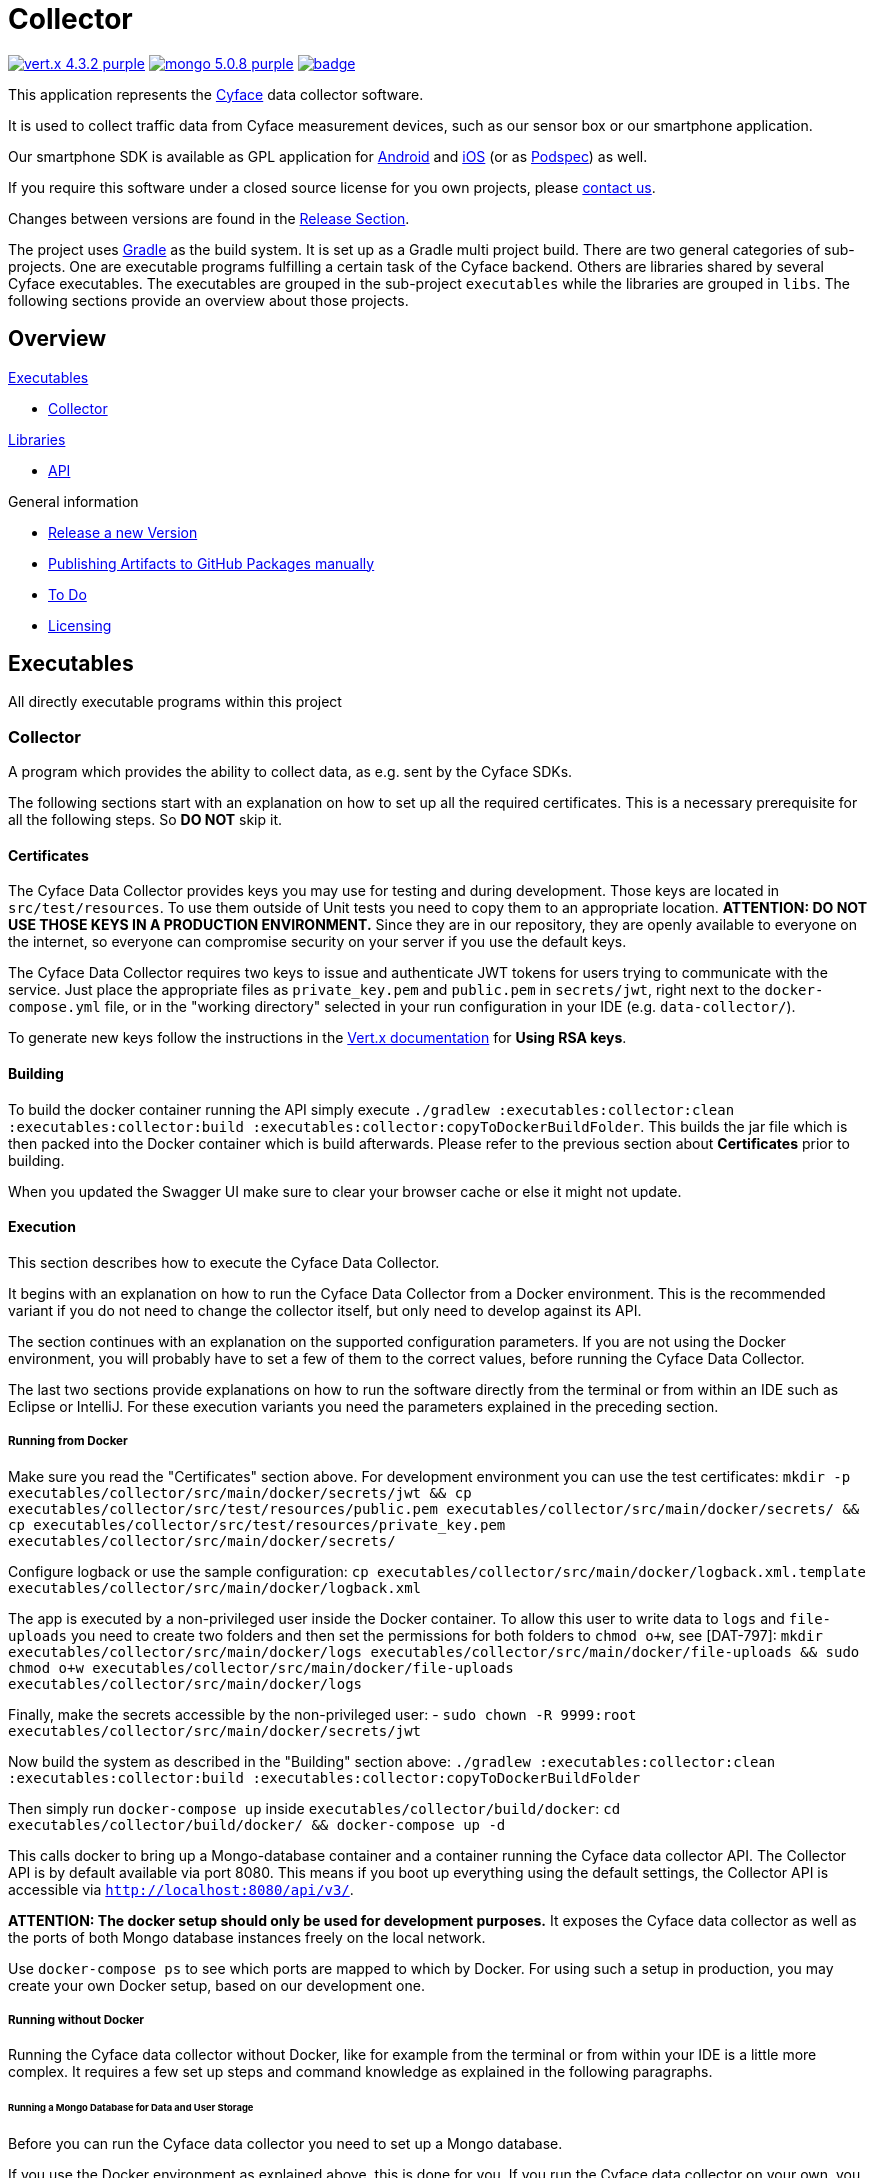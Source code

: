 = Collector

image:https://img.shields.io/badge/vert.x-4.3.2-purple.svg[link="https://vertx.io"]
image:https://img.shields.io/badge/mongo-5.0.8-purple.svg[link="https://mongodb.com/"]
image:https://github.com/cyface-de/data-collector/workflows/Cyface%20Data%20Collector/badge.svg[link="https://github.com/cyface-de/data-collector/actions"]

This application represents the https://cyface.de[Cyface] data collector software.

It is used to collect traffic data from Cyface measurement devices, such as our sensor box or our smartphone application.

Our smartphone SDK is available as GPL application for https://github.com/cyface-de/android-backend[Android] and https://github.com/cyface-de/ios-backend[iOS] (or as https://github.com/cyface-de/ios-podspecs[Podspec]) as well.

If you require this software under a closed source license for you own projects, please https://www.cyface.de/#kontakt[contact us].

Changes between versions are found in the link:https://github.com/cyface-de/data-collector/releases[Release Section].

The project uses link:https://gradle.org/[Gradle] as the build system.
It is set up as a Gradle multi project build.
There are two general categories of sub-projects.
One are executable programs fulfilling a certain task of the Cyface backend.
Others are libraries shared by several Cyface executables.
The executables are grouped in the sub-project `executables` while the libraries are grouped in `libs`.
The following sections provide an overview about those projects.

== Overview

.link:#_executables[Executables]
* link:#_collector[Collector]

.link:#_libraries[Libraries]
* link:#_api[API]

.General information
* link:#_release_a_new_version[Release a new Version]
* link:#_publishing_artifacts_to_github_packages_manually[Publishing Artifacts to GitHub Packages manually]
* link:#_to-do[To Do]
* link:#_licensing[Licensing]


== Executables

All directly executable programs within this project

[#_collector]
=== Collector

A program which provides the ability to collect data, as e.g. sent by the Cyface SDKs.

The following sections start with an explanation on how to set up all the required certificates.
This is a necessary prerequisite for all the following steps.
So **DO NOT** skip it.

==== Certificates
The Cyface Data Collector provides keys you may use for testing and during development.
Those keys are located in `src/test/resources`.
To use them outside of Unit tests you need to copy them to an appropriate location.
**ATTENTION: DO NOT USE THOSE KEYS IN A PRODUCTION ENVIRONMENT.**
Since they are in our repository, they are openly available to everyone on the internet, so everyone can compromise security on your server if you use the default keys.

The Cyface Data Collector requires two keys to issue and authenticate JWT tokens for users trying to communicate with the service.
Just place the appropriate files as `private_key.pem` and `public.pem` in `secrets/jwt`, right next to the `docker-compose.yml` file, or in the "working directory" selected in your run configuration in your IDE (e.g. `data-collector/`).

To generate new keys follow the instructions in the https://vertx.io/docs/vertx-auth-jwt/java/#_loading_keys[Vert.x documentation] for *Using RSA keys*.

==== Building

To build the docker container running the API simply execute `./gradlew :executables:collector:clean :executables:collector:build :executables:collector:copyToDockerBuildFolder`.
This builds the jar file which is then packed into the Docker container which is build afterwards.
Please refer to the previous section about **Certificates** prior to building.

When you updated the Swagger UI make sure to clear your browser cache or else it might not update.

==== Execution
This section describes how to execute the Cyface Data Collector.

It begins with an explanation on how to run the Cyface Data Collector from a Docker environment.
This is the recommended variant if you do not need to change the collector itself, but only need to develop against its API.

The section continues with an explanation on the supported configuration parameters.
If you are not using the Docker environment, you will probably have to set a few of them to the correct values, before running the Cyface Data Collector.

The last two sections provide explanations on how to run the software directly from the terminal or from within an IDE such as Eclipse or IntelliJ.
For these execution variants you need the parameters explained in the preceding section.

===== Running from Docker

Make sure you read the "Certificates" section above. For development environment you can use the test certificates: `mkdir -p executables/collector/src/main/docker/secrets/jwt && cp executables/collector/src/test/resources/public.pem executables/collector/src/main/docker/secrets/ && cp executables/collector/src/test/resources/private_key.pem executables/collector/src/main/docker/secrets/`

Configure logback or use the sample configuration: `cp executables/collector/src/main/docker/logback.xml.template executables/collector/src/main/docker/logback.xml`

The app is executed by a non-privileged user inside the Docker container. To allow this user to
write data to `logs` and `file-uploads` you need to create two folders and then set the permissions for both folders to `chmod o+w`, see [DAT-797]:
`mkdir executables/collector/src/main/docker/logs executables/collector/src/main/docker/file-uploads && sudo chmod  o+w executables/collector/src/main/docker/file-uploads executables/collector/src/main/docker/logs`

Finally, make the secrets accessible by the non-privileged user:
- `sudo chown -R 9999:root executables/collector/src/main/docker/secrets/jwt`

Now build the system as described in the "Building" section above:
`./gradlew :executables:collector:clean :executables:collector:build :executables:collector:copyToDockerBuildFolder`

Then simply run `docker-compose up` inside `executables/collector/build/docker`:
`cd executables/collector/build/docker/ && docker-compose up -d`

This calls docker to bring up a Mongo-database container and a container running the Cyface data collector API. The Collector API is by default available via port 8080. This means if you boot up everything using the default settings, the Collector API is accessible via `http://localhost:8080/api/v3/`.

**ATTENTION: The docker setup should only be used for development purposes.**
It exposes the Cyface data collector as well as the ports of both Mongo database instances freely on the local network.

Use `docker-compose ps` to see which ports are mapped to which by Docker.
For using such a setup in production, you may create your own Docker setup, based on our development one.

===== Running without Docker
Running the Cyface data collector without Docker, like for example from the terminal or from within your IDE is a little more complex.
It requires a few set up steps and command knowledge as explained in the following paragraphs.

====== Running a Mongo Database for Data and User Storage
Before you can run the Cyface data collector you need to set up a Mongo database.

If you use the Docker environment as explained above, this is done for you.
If you run the Cyface data collector on your own, you are responsible for providing a valid environment, including Mongo.

The database is used to store the collected data and information about valid user accounts.
For information on how to install and run a Mongo database on your machine please follow the https://docs.mongodb.com/manual/installation/#mongodb-community-edition[tutorial].
If you take the default installation, the default settings of the Cyface data collector should be sufficient to connect to that instance.
**ATTENTION: However be aware this is not recommended as a production environment.**

===== Data Collector Arguments
The Cyface data collector supports a few parameters to fine tune the runtime.
All of these parameters also provide reasonable defaults for a quick setup.
The parameters are provided using the typical https://vertx.io/docs/vertx-core/java/#_the_vertx_command_line[Vertx `-conf` parameter] with a value in JSON notation.

The following parameters are supported:

* **jwt.private:** The path of the file containing the private key used to sign JWT keys. This defaults to `secrets/private_key.pem`, **which you should never use in production**.
* **jwt.public:** The path of the file containing the public key used to sign JWT keys. This defaults to `secrets/public.pem`, **which you should never use in production**.
* **http.port:** The port the API  is available at. This defaults to `8080`.
* **http.host:** The hostname under which the Cyface Data Collector is running. This can be something like `localhost`.
* **http.endpoint.v3:** The path to the endpoint the Cyface Data Collector is running. This can be something like `/api/v3`.
* **http.endpoint.v2:** The path to the endpoint the Cyface Data Collector is running. This can be something like `/api/v2`.
* **http.port.management:** The port the management API is available at. This defaults to `13371`.
* **mongo.db:** Settings for a Mongo database storing information about all the users capable of logging into the system and all data uploaded via the Cyface data collector. This defaults to a Mongo database available at `mongodb://127.0.0.1:27017`. The value of this should be a JSON object configured as described https://vertx.io/docs/vertx-mongo-client/java/#_configuring_the_client[here].
* **admin.user:** The username of a default administration account which is created if it does not exist upon start up. This defaults to `admin`. **You must change this in a production environment**.
* **admin.password:** The password for the default administration account. This defaults to `secret`. **You must change this in a production environment**.
* **salt.path:** The path to a salt file used to encrypt passwords stored in the user database even stronger. This defaults to `secrets/salt`. If the file does not exist a default salt is used. **You should not do this in a production environment**.
* **metrics.enabled:** Set to either `true` or `false`. If `true` the collector API publishes metrics using micrometer. These metrics are accessible by a https://prometheus.io/[Prometheus] server (Which you need to set up yourself) at port `8081`.

===== Running from Command Line

To launch your tests:

[source]
----
./gradlew clean test
----

To package your application:

[source]
----
./gradlew clean assemble
----

To run your application:

[source]
----
./gradlew run --args="run de.cyface.collector.verticle.MainVerticle -conf conf.json"
----

===== Running from IDE
To run directly from within your IDE you need to use the `de.cyface.collector.Application` class, which is a subclass of the https://vertx.io/docs/vertx-core/java/#_the_vert_x_launcher[Vert.x launcher]. Just specify it as the main class in your launch configuration with the program argument `run de.cyface.collector.verticle.MainVerticle`.

==== Mongo Database

===== Setup
The following is not strictly necessary but advised if you run in production or if you encounter strange problems related to data persistence.
Consider reading the https://docs.mongodb.com/manual/administration/[Mongo Database Administration Guide] and follow the advice mentioned there.

===== Administration
To load files from the Mongo GridFS file storage use the https://docs.mongodb.com/manual/reference/program/mongofiles/[Mongofiles] tool.

* Showing files: `mongofiles --port 27019 -d cyface list`
* Downloading files: `mongofiles --port 27019 -d cyface get f5823cbc-b8f5-4c80-a4b1-7bf28a3c7944`
* Unzipping files: `printf "\x78\x9c" | cat - f5823cbc-b8f5-4c80-a4b1-7bf28a3c7944 | zlib-flate -uncompress > test2`


== Libraries

[#_api]
=== API

Vert.X classes shared between multiple projects.


[#_release_a_new_version]
== Release a new Version

To release a new version:

1. *Create a new release branch* following the format `release-x.y.z`.
a. `x.y.z` is the number of the new version following link:http://semver.org[Semantic Versioning].
b. *Hotfixes can be branched from the already existing release-branch*
A. Merge the hotfix into the `main` and `release` branch, create pull requests and pass reviewing.
B. No new features are allowed on a release-branch, only fixes and minor changes.

2. *Increase version numbers* in root `build.gradle`,
a. and optional in any associated `docker-compose.yml` or OpenAPI documentation (usually located in `src/main/resources/webroot/openapi.yml`).
b. If you need to version sub-projects differently, create a version attribute in the corresponding `build.gradle`.

3. *Commit version bump and push branch* to GitHub.
a. Wait until the continuous integration system passes.
b. Create a Pull Request from your `release-x.y.z` branch to `release`.
c. Get the Pull Request accepted and merge it.

4. *Tag the new release on the release branch*.
a. Ensure you are on the correct branch and commit.
b. Follow the guidelines from link:https://keepachangelog.com["Keep a Changelog"] in your tag description.

5. *Push the release tag to GitHub*.
a. The docker image and GitHub packages are automatically published when a new version is tagged and pushed by our
link:https://github.com/cyface-de/data-collector/actions[GitHub Actions] to the
link:https://github.com/cyface-de/data-collector/packages[GitHub Registry].

6. *Mark the released version as 'new Release' on link:https://github.com/cyface-de/data-collector/releases[GitHub]*.


[#_publishing_artifacts_to_github_packages_manually]
== Publishing artifacts to GitHub Packages manually

The artifacts produced by this project are distributed via link:https://github.com/features/packages[GitHubPackages].
Before you can publish artifacts you need to rename `gradle.properties.template` to `gradle.properties` and enter your GitHub credentials.
How to obtain these credentials is described link:https://help.github.com/en/github/managing-packages-with-github-packages/about-github-packages#about-tokens[here].

To publish a new version of an artifact you need to:

1. Increase the version number of the sub-project within the `build.gradle` file
2. Call `./gradlew publish`

This will upload a new artifact to GitHub packages with the new version.
GitHub Packages will not accept to overwrite an existing version or to upload a lower version.
This project uses link:https://semver.org/[semantic versioning].


[#_to-do]
== To Do
* Setup Cluster
	* Vertx
	* MongoDb


[#_licensing]
== Licensing
Copyright 2018-2021 Cyface GmbH

This file is part of the Cyface Data Collector.

The Cyface Data Collector is free software: you can redistribute it and/or modify
it under the terms of the GNU General Public License as published by
the Free Software Foundation, either version 3 of the License, or
(at your option) any later version.

The Cyface Data Collector is distributed in the hope that it will be useful,
but WITHOUT ANY WARRANTY; without even the implied warranty of
MERCHANTABILITY or FITNESS FOR A PARTICULAR PURPOSE.  See the
GNU General Public License for more details.

You should have received a copy of the GNU General Public License
along with the Cyface Data Collector.  If not, see http://www.gnu.org/licenses/.
